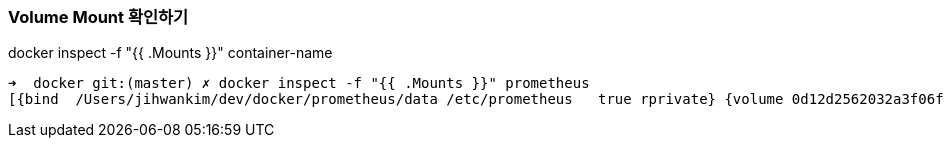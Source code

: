 

=== Volume Mount 확인하기
docker inspect -f "{{ .Mounts }}" container-name
----
➜  docker git:(master) ✗ docker inspect -f "{{ .Mounts }}" prometheus
[{bind  /Users/jihwankim/dev/docker/prometheus/data /etc/prometheus   true rprivate} {volume 0d12d2562032a3f06f344107e7bc64a58f04aac330bbd6378a8f1e82ba91d0c8 /var/lib/docker/volumes/0d12d2562032a3f06f344107e7bc64a58f04aac330bbd6378a8f1e82ba91d0c8/_data /prometheus local  true }]
----


